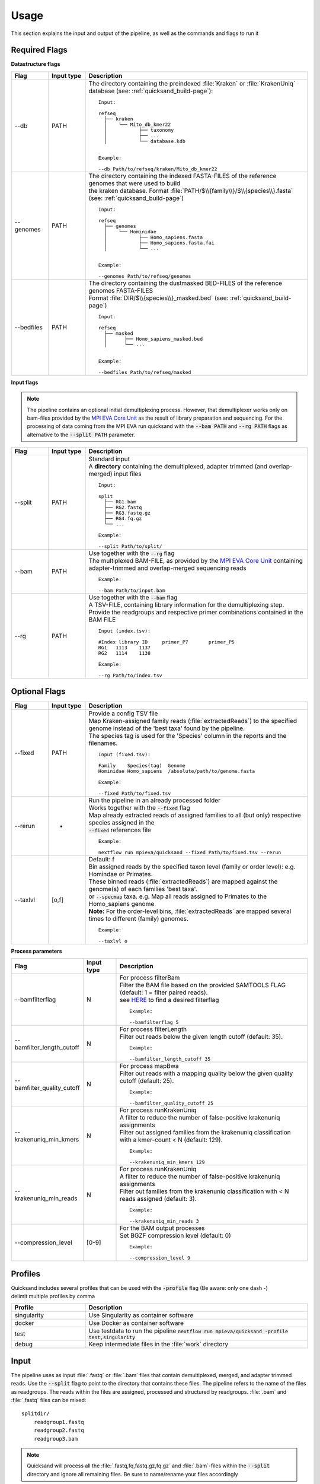 .. role:: bold
.. role:: mono

.. _usage-page:

Usage
=====

This section explains the input and output of the pipeline, as well as the commands and flags to run it

Required Flags
--------------

| **Datastructure flags**

.. list-table::
  :widths: 10 10 60
  :header-rows: 1

  * - Flag
    - Input type
    - Description

  * - :mono:`--db`
    - PATH
    - The :bold:`directory` containing the preindexed :file:`Kraken` or :file:`KrakenUniq` database (see: :ref:`quicksand_build-page`)::

        Input:

        refseq
          ├── kraken
          │    └── Mito_db_kmer22
          │           ├── taxonomy
          │           ├── ...
          │           └── database.kdb


        Example:

        --db Path/to/refseq/kraken/Mito_db_kmer22

  * - :mono:`--genomes`
    - PATH
    - | The :bold:`directory` containing the indexed FASTA-FILES of the reference genomes that were used to build
      | the kraken database. Format :file:`PATH/$\\{family\\}/$\\{species\\}.fasta` (see: :ref:`quicksand_build-page`)
      ::

          Input:

          refseq
            ├── genomes
            │    └── Hominidae
            │           ├── Homo_sapiens.fasta
            │           ├── Homo_sapiens.fasta.fai
            │           └── ...


          Example:

          --genomes Path/to/refseq/genomes

  * - :mono:`--bedfiles`
    - PATH
    - | The :bold:`directory` containing the dustmasked BED-FILES of the reference genomes FASTA-FILES
      | Format :file:`DIR/$\\{species\\}_masked.bed` (see: :ref:`quicksand_build-page`)
      ::

          Input:

          refseq
            ├── masked
            │      ├── Homo_sapiens_masked.bed
            │      └── ...


          Example:

          --bedfiles Path/to/refseq/masked


| **Input flags**

.. note::

  The pipeline contains an optional initial demultiplexing process. However, that demultiplexer works only on bam-files
  provided by the `MPI EVA Core Unit <https://www.eva.mpg.de/de/genetics/index/>`_ as the result of library preparation and sequencing.
  For the processing of data coming from the MPI EVA run quicksand with the :code:`--bam PATH` and :code:`--rg PATH` flags as alternative
  to the :code:`--split PATH` parameter.


.. list-table::
  :widths: 10 10 60
  :header-rows: 1

  * - Flag
    - Input type
    - Description

  * - :mono:`--split`
    - PATH
    - | Standard input
      | A **directory** containing the demultiplexed, adapter trimmed (and overlap-merged) input files
      ::

          Input:

          split
            ├── RG1.bam
            ├── RG2.fastq
            ├── RG3.fastq.gz
            ├── RG4.fq.gz
            └── ...

          Example:

          --split Path/to/split/

  * - :mono:`--bam`
    - PATH
    - | Use together with the :code:`--rg` flag
      | The multiplexed BAM-FILE, as provided by the `MPI EVA Core Unit <https://www.eva.mpg.de/de/genetics/index/>`_ containing
      | adapter-trimmed and overlap-merged sequencing reads
      ::

          Example:

          --bam Path/to/input.bam

  * - :mono:`--rg`
    - PATH
    - | Use together with the :code:`--bam` flag
      | A TSV-FILE, containing library information for the demultiplexing step.
      | Provide the readgroups and respective primer combinations contained in the BAM FILE
      ::

          Input (index.tsv):

          #Index library ID	primer_P7	primer_P5
          RG1	1113	1137
          RG2	1114	1138

          Example:

          --rg Path/to/index.tsv


Optional Flags
--------------

.. list-table::
  :widths: 10 10 60
  :header-rows: 1

  * - Flag
    - Input type
    - Description

  * - :mono:`--fixed`
    - PATH
    - | Provide a config TSV file
      | Map Kraken-assigned family reads (:file:`extractedReads`) to the specified genome instead of the 'best taxa' found by the pipeline.
      | The species tag is used for the 'Species' column in the reports and the filenames.
      ::

          Input (fixed.tsv):

          Family    Species(tag)  Genome
          Hominidae Homo_sapiens  /absolute/path/to/genome.fasta

          Example:

          --fixed Path/to/fixed.tsv

  * - :mono:`--rerun`
    - -
    - | Run the pipeline in an already processed folder
      | Works together with the :code:`--fixed` flag
      | Map already extracted reads of assigned families to all (but only) respective species assigned in the
      | :code:`--fixed` references file
      ::

          Example:

          nextflow run mpieva/quicksand --fixed Path/to/fixed.tsv --rerun

  * - :mono:`--taxlvl`
    - [o,f]
    - | Default: f
      | Bin assigned reads by the specified taxon level (family or order level): e.g. Homindae or Primates.
      | These binned reads (:file:`extractedReads`) are mapped against the genome(s) of each families 'best taxa'.
      | or :code:`--specmap` taxa. e.g. Map all reads assigned to Primates to the Homo_sapiens genome
      | **Note:** For the order-level bins, :file:`extractedReads` are mapped several times to different (family) genomes.
      ::

          Example:

          --taxlvl o


**Process parameters**

.. list-table::
  :widths: 10 10 60
  :header-rows: 1

  * - Flag
    - Input type
    - Description

  * - :mono:`--bamfilterflag`
    - N
    - | For process filterBam
      | Filter the BAM file based on the provided SAMTOOLS FLAG (default: 1 = filter paired reads).
      | see `HERE <https://broadinstitute.github.io/picard/explain-flags.html>`_ to find a desired filterflag
      ::

          Example:

          --bamfilterflag 5

  * - :mono:`--bamfilter_length_cutoff`
    - N
    - | For process filterLength
      | Filter out reads below the given length cutoff (default: 35).
      ::

          Example:

          --bamfilter_length_cutoff 35

  * - :mono:`--bamfilter_quality_cutoff`
    - N
    - | For process mapBwa
      | Filter out reads with a mapping quality below the given quality cutoff (default: 25).
      ::

          Example:

          --bamfilter_quality_cutoff 25

  * - :mono:`--krakenuniq_min_kmers`
    - N
    - | For process runKrakenUniq
      | A filter to reduce the number of false-positive krakenuniq assignments
      | Filter out assigned families from the krakenuniq classification with a kmer-count < N (default: 129).
      ::

          Example:

          --krakenuniq_min_kmers 129

  * - :mono:`--krakenuniq_min_reads`
    - N
    - | For process runKrakenUniq
      | A filter to reduce the number of false-positive krakenuniq assignments
      | Filter out families from the krakenuniq classification with < N reads assigned (default: 3).
      ::

          Example:

          --krakenuniq_min_reads 3

  * - :mono:`--compression_level`
    - [0-9]
    - | For the BAM output processes
      | Set BGZF compression level (default: 0)
      ::

          Example:

          --compression_level 9


Profiles
--------

| Quicksand includes several profiles that can be used with the :code:`-profile` flag (Be aware: only one dash -)
| delimit multiple profiles by comma

.. list-table::
  :widths: 20 60
  :header-rows: 1

  * - Profile
    - Description

  * - singularity
    - Use Singularity as container software

  * - docker
    - Use Docker as container software

  * - test
    - Use testdata to run the pipeline :code:`nextflow run mpieva/quicksand -profile test,singularity`

  * - debug
    - Keep intermediate files in the :file:`work` directory

.. _input:

Input
-----

The pipeline uses as input :file:`.fastq` or :file:`.bam` files that contain demultiplexed, merged, and adapter trimmed reads.
Use the :code:`--split` flag to point to the directory that contains these files. The pipeline refers to the name of the files
as readgroups. The reads within the files are assigned, processed and structured by readgroups.
:file:`.bam` and :file:`.fastq` files can be mixed::

    splitdir/
        readgroup1.fastq
        readgroup2.fastq
        readgroup3.bam

.. note::
    Quicksand will process all the :file:`.fastq,fq,fastq.gz,fq.gz` and :file:`.bam`-files within the :code:`--split` directory and ignore all remaining files.
    Be sure to name/rename your files accordingly


Run the pipeline
----------------

There are several ways to run the pipeline.
Please see to the :ref:`installation <install-page>` to set up the required underying databases and
the :ref:`input section <input>` to know about the required input.

.. attention::

    The pipeline writes its output into the current working directory!


Run from local repository
"""""""""""""""""""""""""

To run the pipeline locally, pull the code from github::

  git clone git@github.com:mpieva/quicksand

and executed the pipeline by pointing nextflow to the :file:`main.nf` file in the cloned repository::

    nextflow run quicksand/main.nf \
        --split      /path/to/split/ \
        --genomes    /path/to/refseq/genomes \
        --db         /path/to/refseq/kraken/Mito_db_kmer22 \
        --bedfiles   /path/to/refseq/masked \
        -profile     singularity


Run from remote repository
""""""""""""""""""""""""""

Instead of cloning the repository, run the pipeline directly from github::

    nextflow run quicksand/main.nf [-r v1.6] \
        --split      /path/to/split/ \
        --genomes    /path/to/refseq/genomes \
        --db         /path/to/refseq/kraken/Mito_db_kmer22 \
        --bedfiles   /path/to/refseq/masked \
        -profile     singularity


Specify a version (or branch) by providing the :code:`-r <branch/tag>` flag. By default the :code:`master` branch is pulled
and stored locally in the hidden :file:`~/.nextflow/assets/mpieva/quicksand` directory. If the remote pipeline is updated, make sure to pull the updates by
running::

    nextflow pull mpieva/quicksand

To reduce the number of flags manually handed over to the pipeline, see the :ref:`configuration section <configuration-page>` on how to set up an individual configuration of the pipeline.

.. _output:

Output
------

Based on the :code:`--byrg` flag, structure the output by either readgroup or family. By default, the output is structured by Taxon


Structured by Taxon
""""""""""""""""""""

Several directories and files should appear after the run. The 'taxon' corresponds to either the family or the order level name::

    RunDir
    ├── out
    │    └── {taxon}
    │         ├── 1-extracted
    │         │    {RG}_extractedReads-{taxon}.bam
    │         ├── best // (for families not in --fixed)
    │         │    ├── 2-aligned
    │         │    │     └── {RG}.{family}.{species}.bam
    │         │    ├── 3-deduped
    │         │    │     └── {RG}.{family}.{species}_deduped.bam
    │         │    └── 4-bedfiltered
    │         │          └── {RG}.{family}.{species}_deduped_bedfiltered.bam
    │         └── fixed // (for families in --fixed)
    │              ├── 2-aligned
    │              │     └── {RG}.{family}.{species}.bam
    │              ├── 3-deduped
    │              │     └── {RG}.{family}.{species}_deduped.bam
    │              ├── 5-deaminated
    │              │     ├── {RG}.{family}.{species}_deduped_deaminated_1term.bam
    │              │     └── {RG}.{family}.{species}_deduped_deaminated_3term.bam
    │              └── 6-mpileups
    │                    ├── {RG}.{family}.{species}_term1_mpiled.tsv
    │                    ├── {RG}.{family}.{species}_term3_mpiled.tsv
    │                    └── {RG}.{family}.{species}_all_mpiled.tsv
    ├── stats
    │    ├── splitcounts.tsv
    │    ├── {RG}.kraken.report
    │    ├── {RG}.kraken.translate
    │    ├── {RG}_00_extracted.tsv
    │    ├── {RG}_01_mapped.tsv
    │    ├── {RG}_02_deduped.tsv
    │    ├── {RG}_03_bedfiltered.tsv
    │    └── {RG}_04_deamination.tsv
    ├── nextflow
    │    ├── report.html
    │    ├── timeline.html
    │    └── trace.tsv
    ├── work
    │    └── ...
    ├── cc_estimates.tsv
    └── final_report.tsv


.. _files:

Files explained
"""""""""""""""

The content of the files is explained here:

**out/**

.. list-table::
   :widths: 20 80
   :header-rows: 1

   * - File
     - Description
   * - :file:`$\\{RG\\}.extractedReads-$\\{taxon\\}.bam`
     - Contains all DNA sequences from one readgroup assigned by krakenuniq to one taxon (family or order).
   * - :file:`aligned/$\\{RG\\}.$\\{family\\}.$\\{species\\}.bam`
     - An alignemnt file. The result of mapping all extractedReads (see above) against the genome of the assigned 'best' species
   * - :file:`aligend/$\\{RG\\}.$\\{family\\}.$\\{species\\}_deduped.bam`
     - The same alignment file, but depleted of PCR duplicates - reads with the same start and end coordinates in the alignment
   * - :file:`bed/$\\{RG\\}.$\\{family\\}.$\\{species\\}_deduped_bedfiltered.bam`
     - The same aligned and deduped bamfile, but additionally depleted of reads overlapping the low-complexity regions specified in the :code:`--bedfiles` for the given species
   * - :file:`deaminated/$\\{RG\\}.$\\{family\\}.$\\{species\\}_deduped_deaminated_1term.bam`
     - | The aligned and deduped bamfile, filtered for reads that show a C to T
       | substitution at one of the terminal basepair positions in respect to the reference genome
   * - :file:`deaminated/$\\{RG\\}.$\\{family\\}.$\\{species\\}_deduped_deaminated_3term.bam`
     - | The aligned and deduped bamfile, filtered for reads that show a C to T
       | substitution at one of the terminal three basepair positions in respect to the reference genome
   * - :file:`deaminated/$\\{RG\\}.$\\{family\\}.$\\{species\\}_all_mpiled.tsv`
     - The aligned and deduped bamfile, but in mpileup format
   * - :file:`deaminated/$\\{RG\\}.$\\{family\\}.$\\{species\\}_1term_mpiled.tsv`
     - The deaminated 1term bamfile, with masked terminal T bases - in mpileup format
   * - :file:`deaminated/$\\{RG\\}.$\\{family\\}.$\\{species\\}_3term_mpiled.tsv`
     - The deaminated 3term bamfile, with masked terminal T bases - in mpileup format


**stats/**

.. list-table::
   :widths: 20 80
   :header-rows: 1

  * - File
    - Description
  * - :file:`$\\{RG\\}.report`
    - The standard krakenuniq report
  * - :file:`$\\{RG\\}.translate`
    - The read-wise human readable kraken report in mpa-format
  * - :file:`stats/splitcounts.tsv`
    - | For each readgroup (RG), show the number of reads before (raw) and after the filterBam process, as
      | well as the number of reads after the bam-lengthfilter process
      ::

          RG          ReadsRaw      ReadsFiltered ReadsLengthfiltered
          test1       235           235           230
          test2       235           235           230
          test3       235           235           230
  * - :file:`$\\{RG\\}_00_extracted.tsv`
    - Shows the number of reads extracted for each assigned taxon based on the kraken assignments
      ::

          Taxon       ReadsExtracted
          Hominidae   235
  * - :file:`$\\{RG\\}_01_mapped.tsv`
    - | For each readgroup (RG) show the number of reads mapped against the reference genome, if the reference genome was fixed
      | (see :code:`--fixed` flag) and the proportion of mapped reads (from the number of extracted reads for this family)
      ::

          Order     Family      Species       Reference    ReadsMapped   ProportionMapped
          Primates  Hominidae   Homo_sapiens  fixed        235           0.913
  * - :file:`$\\{RG\\}_02_deduped.tsv`
    - | For each readgroup (RG) report the number of unique (deduplicated) reads mapped against the reference genome, the duplication rate
      | and the number of basepairs covered in the reference genome by the reads
      ::

          Order     Family      Species       Reference  ReadsDeduped  DuplicationRate  CoveredBP
          Primates  Hominidae   Homo_sapiens  fixed      98            2.31             4216
  * - :file:`$\\{RG\\}_03_bedfiltered.tsv`
    - | For each readgroup (RG) show the number of reads remaining in the bam-file after bedfiltering as well as the number of covered basepairs
      | in the reference genome
      ::

          Order     Family      Species       Reference  ReadsBedfiltered PostBedCoveredBP
          Primates  Hominidae   Homo_sapiens  fixed      97               4177
  * - :file:`$\\{RG\\}_04_deamination.tsv`
    - For each readgroup (RG) show the deamination stats for the mapped bam-file after bedfiltering
      ::

          Ancientness:  ++  = more than 9.5% of the reads that show a terminal C in both the 5' and 3' position in the reference genome, carry a T
                        +   = more than 9.5% of the reads that show a terminal C in either the 5' or 3' position in the reference genome, carry a T
                        -   = no signs for DNA deamination patterns

          ReadsDeam(1term): The number of reads (after deduplication and bedfiltering) that show a deamination in the terminal base positions
          ReadsDeam(3term): The number of reads (after deduplication and bedfiltering) that show a deamination in the three terminal base positions
          Deam5(95ci):      For the terminal 5' end, the percentage of C to T substitutions (and the 95% confidence interval)
          Deam3(95ci):      For the terminal 3' end, the percentage of C to T substitutions (and the 95% confidence interval)
          Deam5Cond(95ci):  Taken only 3' deaminated sequences, report the percentage of C to T substitutions (and the 95% confidence interval) at the 5' terminal base
          Deam3Cond(95ic):  Taken only 5' deaminated sequences, report the percentage of C to T substitutions (and the 95% confidence interval) at the 3' terminal base

**final report:**

.. list-table::
   :widths: 20 80
   :header-rows: 1

   * - File
     - Description

   * - :file:`final_report.tsv`
     - A summary of all the files in the :file:`stats` dir plus additional information gathered from processes during the pipeline run::

        RG                  The analyzed readgroup
        ReadsRaw            The total number of reads in the split' file (by RG)
        ReadsFiltered       The total number of reads in the split' file after the bamfilter process - removing paired reads. (by RG)
        ReadsLengthfiltered The total number of reads in the split' file after the filterLength process - removing reads <35bp length (by RG)
        FamilyKmers         The total number of kmers assigned to the family node by krakenuniq
        KmerCoverage        The proportion of family kmers assigned by the number of kmers present in the database for that family
        KmerDupRate         The average duplication rate of kmers used for the assignment of the given family
        ExtractLVL          The taxon level used for extraction of reads (f or o)
        ReadsExtracted      The number of reads extracted/assigned to the taxon by krakenuniq
        Order               The name of the Order assigned
        Family              The name of the Family assigned
        Species             The name of the reference species used for mapping assigned taxon reads against
        Reference           'fixed' if reference genome is set for that family, 'best' if inferred from the kraken assignments
        ReadsMapped         The number of reads mapped against the Species genome
        ProportionMapped    The proportion of mapped/extracted reads
        ReadsDeduped        The number of deduplicated(unique) reads in the alignment file
        DuplicationRate     The duplication rate of mapped reads --> mapped/deduped reads
        CoveredBP           The number of basepairs in the reference genome covered by the aligned reads
        ReadsBedfiltered    The number of reads not overlapping low-complexity regions
        PostBedCoveredBP    The number of basepairs in the reference genome covered by the aligned reads - after bedfiltering
        FamPercentage       Taken all bedfiltered reads of the RG, report the percentage of bedfiltered reads for the given family
        Ancientness         One of ++,+ or - --> See above for an explanation of the symbols
        ReadsDeam(1term)    The number of reads showing a C to T substitution on either of the 5' or 3' ends in respect to the reference
        ReadsDeam(3term)    The number of reads showing a C to T substitution in the terminal 3 basepairs in respect to the reference
        Deam5(95ci)         For the given family, the percentage of C to T substitutions (and the 95% confidence interval) on the terminal 5' end
        Deam3(95ci)         For the given family, the percentage of C to T substitutions (and the 95% confidence interval) on the terminal 3' end
        Deam5Cond(95ci)     Taken only 3' deaminated sequences, report the percentage of C to T substitutions (and the 95% confidence interval) at the 5' terminal base
        Deam3Cond(95ci)     Taken only 5' deaminated sequences, report the percentage of C to T substitutions (and the 95% confidence interval) at the 3' terminal base

| The :file:`cc_estimates.tsv` files contains information about index-hopping and cross contamintaion
| The :file:`nextflow` directory contains nextflow specific information about the run
| the :file:`work` directory can be deleted after the run - it contains nextflow specific intermediate files
